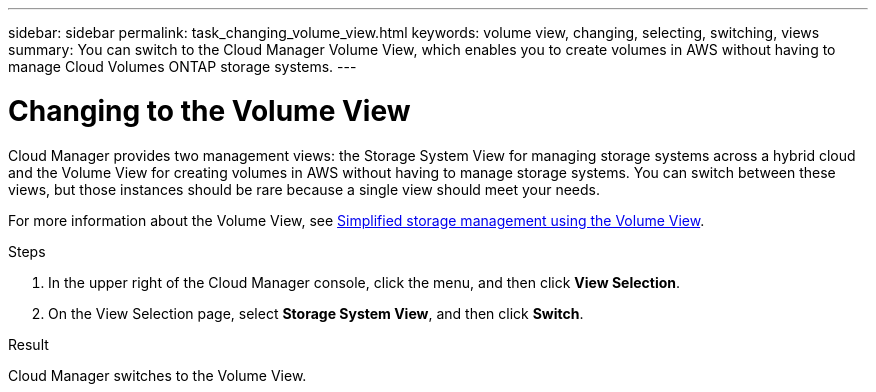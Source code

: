 ---
sidebar: sidebar
permalink: task_changing_volume_view.html
keywords: volume view, changing, selecting, switching, views
summary: You can switch to the Cloud Manager Volume View, which enables you to create volumes in AWS without having to manage Cloud Volumes ONTAP storage systems.
---

= Changing to the Volume View
:hardbreaks:
:nofooter:
:icons: font
:linkattrs:
:imagesdir: ./media/

[.lead]
Cloud Manager provides two management views: the Storage System View for managing storage systems across a hybrid cloud and the Volume View for creating volumes in AWS without having to manage storage systems. You can switch between these views, but those instances should be rare because a single view should meet your needs.

For more information about the Volume View, see link:concept_storage_management.html#simplified-storage-management-using-the-volume-view[Simplified storage management using the Volume View].

.Steps

. In the upper right of the Cloud Manager console, click the menu, and then click *View Selection*.

. On the View Selection page, select *Storage System View*, and then click *Switch*.

.Result

Cloud Manager switches to the Volume View.
